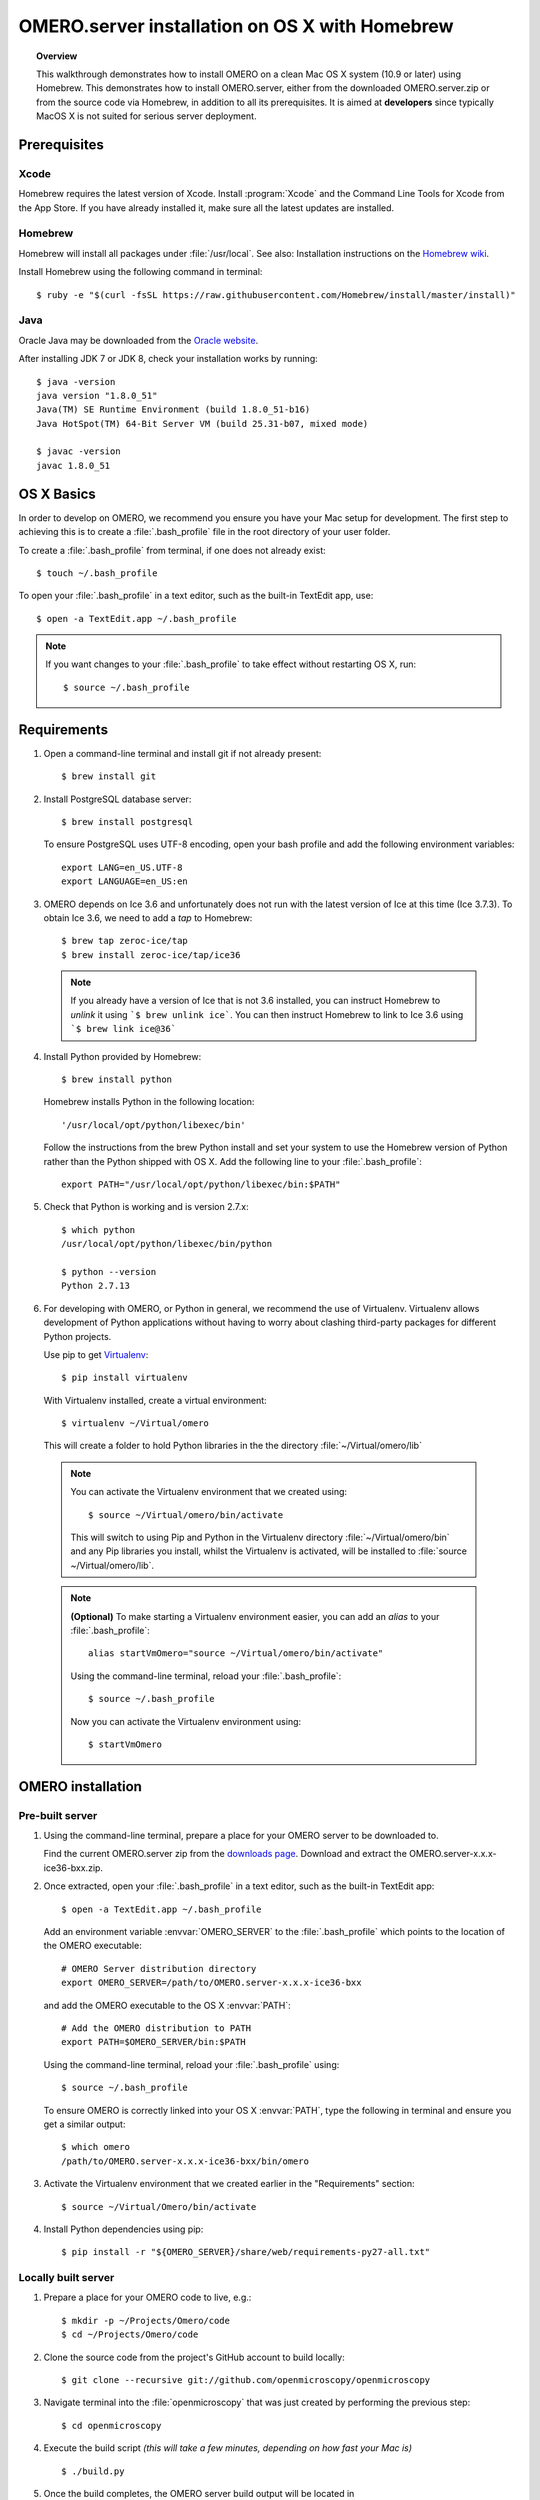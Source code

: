 OMERO.server installation on OS X with Homebrew
===============================================

.. topic:: Overview

    This walkthrough demonstrates how to install OMERO on a clean Mac
    OS X system (10.9 or later) using Homebrew.  This demonstrates how to install
    OMERO.server, either from the downloaded OMERO.server.zip
    or from the source code
    via Homebrew, in addition to all its prerequisites. It is aimed at **developers**
    since typically MacOS X is not suited for serious server deployment.

Prerequisites
-------------

Xcode
^^^^^

Homebrew requires the latest version of Xcode. Install :program:`Xcode` and
the Command Line Tools for Xcode from the App Store. If you have already
installed it, make sure all the latest updates are installed.

Homebrew
^^^^^^^^

.. _`Homebrew wiki`: https://github.com/Homebrew/brew/blob/master/docs/Installation.md

Homebrew will install all packages under :file:`/usr/local`. See also: Installation instructions on the `Homebrew wiki`_.

Install Homebrew using the following command in terminal::

    $ ruby -e "$(curl -fsSL https://raw.githubusercontent.com/Homebrew/install/master/install)"

Java
^^^^

Oracle Java may be downloaded from the `Oracle website
<http://www.oracle.com/technetwork/java/javase/downloads/index.html>`_.

After installing JDK 7 or JDK 8, check your installation works by
running::

    $ java -version
    java version "1.8.0_51"
    Java(TM) SE Runtime Environment (build 1.8.0_51-b16)
    Java HotSpot(TM) 64-Bit Server VM (build 25.31-b07, mixed mode)
    
    $ javac -version
    javac 1.8.0_51


OS X Basics
-----------

In order to develop on OMERO, we recommend you ensure you have your Mac setup for
development. The first step to achieving this is to create a :file:`.bash_profile` file in the
root directory of your user folder.

To create a :file:`.bash_profile` from terminal, if one does not already exist::

    $ touch ~/.bash_profile

To open your :file:`.bash_profile` in a text editor, such as the built-in TextEdit app, use::

    $ open -a TextEdit.app ~/.bash_profile

.. note::
   If you want changes to your :file:`.bash_profile` to take effect without restarting
   OS X, run::

   $ source ~/.bash_profile

Requirements
------------

1. Open a command-line terminal and install git if not already present::

    $ brew install git

2. Install PostgreSQL database server::

    $ brew install postgresql

   To ensure PostgreSQL uses UTF-8 encoding, open your bash profile and 
   add the following environment variables::

    export LANG=en_US.UTF-8
    export LANGUAGE=en_US:en

3. OMERO depends on Ice 3.6 and unfortunately does not run with 
   the latest version of Ice at this time (Ice 3.7.3). To obtain 
   Ice 3.6, we need to add a *tap* to Homebrew::

    $ brew tap zeroc-ice/tap
    $ brew install zeroc-ice/tap/ice36

  .. note::
   If you already have a version of Ice that is not 3.6 installed, 
   you can instruct Homebrew to *unlink* it using ```$ brew unlink ice```. 
   You can then instruct Homebrew to link to Ice 3.6 using ```$ brew link ice@36```

4. Install Python provided by Homebrew::

    $ brew install python

   Homebrew installs Python in the following location::

    '/usr/local/opt/python/libexec/bin'

   Follow the instructions from the brew Python install and set your system to use the Homebrew version of Python 
   rather than the Python shipped with OS X. Add the following line to your :file:`.bash_profile`::

    export PATH="/usr/local/opt/python/libexec/bin:$PATH"

5. Check that Python is working and is version 2.7.x::

    $ which python
    /usr/local/opt/python/libexec/bin/python

    $ python --version
    Python 2.7.13

6. For developing with OMERO, or Python in general, we recommend the use of Virtualenv.
   Virtualenv allows development of Python applications without having to
   worry about clashing third-party packages for different Python projects.

   Use pip to get `Virtualenv <https://virtualenv.pypa.io/en/stable/>`__::

    $ pip install virtualenv

   With Virtualenv installed, create a virtual environment::

    $ virtualenv ~/Virtual/omero

   This will create a folder to hold Python libraries in the the directory :file:`~/Virtual/omero/lib`

  .. note:: 
   You can activate the Virtualenv environment that we created using::

    $ source ~/Virtual/omero/bin/activate

   This will switch to using Pip and Python in the Virtualenv directory
   :file:`~/Virtual/omero/bin` and any Pip libraries you install, whilst the Virtualenv is activated, 
   will be installed to :file:`source ~/Virtual/omero/lib`.

  .. note::
   **(Optional)** To make starting a Virtualenv environment easier,
   you can add an `alias` to your :file:`.bash_profile`::

    alias startVmOmero="source ~/Virtual/omero/bin/activate"

   Using the command-line terminal, reload your :file:`.bash_profile`::

    $ source ~/.bash_profile

   Now you can activate the Virtualenv environment using::

    $ startVmOmero

OMERO installation
------------------

Pre-built server
^^^^^^^^^^^^^^^^

1. Using the command-line terminal, prepare a place for your OMERO server to 
   be downloaded to.

   Find the current OMERO.server zip from the
   `downloads page <https://downloads.openmicroscopy.org/latest/omero/artifacts/>`_.
   Download and extract the OMERO.server-x.x.x-ice36-bxx.zip.

2. Once extracted, open your :file:`.bash_profile` in a text editor, 
   such as the built-in TextEdit app::

    $ open -a TextEdit.app ~/.bash_profile

   Add an environment variable :envvar:`OMERO_SERVER` to the :file:`.bash_profile` which points
   to the location of the OMERO executable::

    # OMERO Server distribution directory
    export OMERO_SERVER=/path/to/OMERO.server-x.x.x-ice36-bxx

   and add the OMERO executable to the OS X :envvar:`PATH`::

    # Add the OMERO distribution to PATH
    export PATH=$OMERO_SERVER/bin:$PATH

   Using the command-line terminal, reload your :file:`.bash_profile` using::

    $ source ~/.bash_profile

   To ensure OMERO is correctly linked into your OS X :envvar:`PATH`, type the following in terminal and ensure
   you get a similar output::

    $ which omero
    /path/to/OMERO.server-x.x.x-ice36-bxx/bin/omero

3. Activate the Virtualenv environment that we created earlier in the "Requirements"
   section::

    $ source ~/Virtual/Omero/bin/activate

4. Install Python dependencies using pip::

    $ pip install -r "${OMERO_SERVER}/share/web/requirements-py27-all.txt"


Locally built server
^^^^^^^^^^^^^^^^^^^^

1. Prepare a place for your OMERO code to live, e.g.::

    $ mkdir -p ~/Projects/Omero/code
    $ cd ~/Projects/Omero/code

2. Clone the source code from the project's GitHub account to build locally::

    $ git clone --recursive git://github.com/openmicroscopy/openmicroscopy

3. Navigate terminal into the :file:`openmicroscopy` that was just created by performing
   the previous step::

    $ cd openmicroscopy

4. Execute the build script *(this will take a few minutes, depending on how fast your Mac is)* :: 

    $ ./build.py

  .. seealso::
   :doc:`/developers/installation`
        Developer documentation page on how to check out to source code
   :doc:`/developers/build-system`
        Developer documentation page on how to build the OMERO.server

5. Once the build completes, the OMERO server build output will be located in :file:`~/Projects/Omero/code/openmicroscopy/dist`.
   If it is not already open, open your :file:`.bash_profile`::

    $ open -a TextEdit.app ~/.bash_profile

   Prepend the :file:`bin` directory to your :envvar:`PATH`::

    export PATH=~/Projects/Omero/code/openmicroscopy/dist/bin:$PATH

   Using the command-line terminal, reload your :file:`.bash_profile` using::

    $ source ~/.bash_profile

   To ensure OMERO is correctly linked into your OS X :envvar:`PATH`, type the following in terminal and ensure
   you get a similar output::

    $ which omero
    /Projects/omero/code/openmicroscopy/dist/bin/omero

6. Activate the Virtualenv environment that we created earlier in the "Requirements"
   section::

    $ source ~/Virtual/Omero/bin/activate

7. Install Python dependencies using pip::

    $ pip install -r ~/Projects/omero/code/openmicroscopy/dist/share/web/requirements-py27-all.txt


OMERO configuration
-------------------

1. From a fresh command-line terminal, start the database server::

    $ pg_ctl -D /usr/local/var/postgres -l /usr/local/var/postgres/server.log -w start

  .. note::
   **(Optional)** To make life easier, you can add an ```alias``` to your :file:`.bash_profile`
   to start and stop the Postgres service::

    alias startPg='pg_ctl -D /usr/local/var/postgres -l /usr/local/var/postgres/server.log -w start'
    alias stopPg='pg_ctl -D /usr/local/var/postgres -l /usr/local/var/postgres/server.log -w stop'

   Reload :file:`.bash_profile` in OS X::

    $ source ~/.bash_profile

2. To use Omero, we need to first set up Postgres. Open a command-line terminal and run the
   following commands to create a user called *db_user* and database called *omero_database*::

    $ createuser -w -D -R -S db_user
    $ createdb -E UTF8 -O db_user omero_database

3. Create directory for OMERO to store its data::

    $ mkdir -p ~/OMERO

4. Start your Virtualenv environment we created earlier::

    $ source ~/Virtual/omero/bin/activate

5. Now set the OMERO configuration::

    $ omero config set omero.data.dir ~/OMERO
    $ omero config set omero.db.name omero_database
    $ omero config set omero.db.user db_user
    $ omero config set omero.db.pass db_password

6. Create and run script to initialize the OMERO database::

    $ omero db script --password omero -f - | psql -h localhost -U db_user omero_database

OMERO.web
^^^^^^^^^

Basic setup for OMERO using NGINX::

    $ export HTTPPORT=${HTTPPORT:-8080}
    $ omero web config nginx-development --http $HTTPPORT > $(brew --prefix omero53)/etc/nginx.conf

See installation script :download:`step03_nginx.sh <walkthrough/osx/step03_nginx.sh>`

For detailed instructions on how to deploy OMERO.web in a production
environment such as NGINX please see :doc:`install-web`.

.. note::
    The internal Django webserver can be used for evaluation and development.
    In this case please follow the instructions under
    :doc:`/developers/Web/Deployment`.

.. _install_homebrew_common_issues:

Startup/Shutdown
^^^^^^^^^^^^^^^^

If necessary start PostgreSQL database server::

    $ pg_ctl -D /usr/local/var/postgres -l /usr/local/var/postgres/server.log -w start

Start OMERO::

    $ omero admin start

Start OMERO.web::

    $ omero web start
    $ nginx -c $(brew --prefix omero53)/etc/nginx.conf

Now connect to your OMERO.server using OMERO.insight or OMERO.web with the following credentials:

::

    U: root
    P: omero

Stop OMERO.web::

    $ nginx -c $(brew --prefix omero53)/etc/nginx.conf -s stop
    $ omero web stop

Stop OMERO::

    $ omero admin stop

See example script for a basic functionality test: :download:`step04_test.sh <walkthrough/osx/step04_test.sh>`

Common issues
-------------

Example .bash_profile
^^^^^^^^^^^^^^^^^^^^^^

Open your :file:`.bash_profile` in a text editor, such as the built-in TextEdit app::

    $ open -a TextEdit.app ~/.bash_profile

If you have followed this guide your :file:`.bash_profile` should look similar to the following::

    # UTF-8 and US language settings for Postgres
    export LANG=en_US.UTF-8
    export LANGUAGE=en_US:en

    # OMERO Server distribution directory
    export OMERO_SERVER=/path/to/OMERO.server-x.x.x-ice36-bxx

    # Homebrew Python path
    export BREW_PYTHON=/usr/local/opt/python/libexec/bin

    # Full path
    export PATH=$OMERO_SERVER/bin:BREW_PYTHON:$PATH

    # Start a virtual environment for developing Python
    alias startVmOmero='source ~/Virtual/omero/bin/activate'

General considerations
^^^^^^^^^^^^^^^^^^^^^^

If you run into problems with Homebrew, you can always run::

    $ brew update
    $ brew doctor

Also, please check the Homebrew `Bug Fixing Checklist
<https://github.com/mxcl/homebrew/wiki/Bug-Fixing-Checklist>`_.

Below is a non-exhaustive list of errors/warnings specific to the OMERO
installation. Some if not all of them could possibly be avoided by removing
any previous OMERO installation artifacts from your system.

Database
^^^^^^^^
Check to make sure the database has been created and 'UTF8' encoding is used

::

    $ psql -h localhost -U db_user -l

This command should give similar output to the following::

                            List of databases

       Name         | Owner   | Encoding |  Collation  |    Ctype    | Access privileges
    ----------------+---------+----------+-------------+-------------+-------------------
     omero_database | db_user | UTF8     | en_GB.UTF-8 | en_GB.UTF-8 |
     postgres       | ome     | UTF8     | en_GB.UTF-8 | en_GB.UTF-8 |
     template0      | ome     | UTF8     | en_GB.UTF-8 | en_GB.UTF-8 | =c/ome           +
                    |         |          |             |             | ome=CTc/ome
     template1      | ome     | UTF8     | en_GB.UTF-8 | en_GB.UTF-8 | =c/ome           +
                    |         |          |             |             | ome=CTc/ome
    (4 rows)

Macports/Fink
^^^^^^^^^^^^^

::

    Warning: It appears you have MacPorts or Fink installed.

Follow uninstall instructions from the `Macports guide <http://guide.macports.org/chunked/installing.macports.uninstalling.html>`_.

PostgreSQL
^^^^^^^^^^

If you encounter this error during installation of PostgreSQL::

    Error: You must ``brew link ossp-uuid' before postgresql can be installed

try::

    $ brew cleanup
    $ brew link ossp-uuid

For recent versions of OS X (10.10 and above) some directories may be missing,
preventing PostgreSQL from starting up. In that case, it should be sufficient
to reinitialize a PostgreSQL database cluster as::

    $ rm -rf /usr/local/var/postgres
    $ initdb -E UTF8 /usr/local/var/postgres

.. seealso::
  http://stackoverflow.com/questions/25970132/pg-tblspc-missing-after-installation-of-latest-version-of-os-x-yosemite-or-el

szip
^^^^

If you encounter an MD5 mismatch error similar to this::

    ==> Installing hdf5 dependency: szip
    ==> Downloading http://www.hdfgroup.org/ftp/lib-external/szip/2.1/src/szip-2.1.tar.gz
    Already downloaded: /Library/Caches/Homebrew/szip-2.1.tar.gz
    Error: MD5 mismatch
    Expected: 902f831bcefb69c6b635374424acbead
    Got: 0d6a55bb7787f9ff8b9d608f23ef5be0
    Archive: /Library/Caches/Homebrew/szip-2.1.tar.gz
    (To retry an incomplete download, remove the file above.)

then manually remove the archived version located under
:file:`/Library/Caches/Homebrew`, since the maintainer may have
updated the file.

numexpr (and other Python packages)
^^^^^^^^^^^^^^^^^^^^^^^^^^^^^^^^^^^

If you encounter an issue related to numexpr complaining about NumPy
having too low a version number, verify that you have not previously
installed any Python packages using :program:`pip`. In the case where
:program:`pip` has been installed before Homebrew, uninstall it::

    $ sudo pip uninstall pip

and then try running :file:`python_deps.sh` again. That should install
:program:`pip` via Homebrew and put the Python packages in correct
locations.
